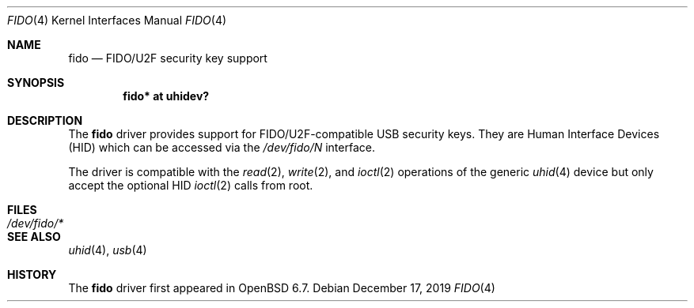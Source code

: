 .\" $OpenBSD: fido.4,v 1.1 2019/12/17 13:08:54 reyk Exp $
.\"
.\" Copyright (c) 2019 Reyk Floeter <reyk@openbsd.org>
.\"
.\" Permission to use, copy, modify, and distribute this software for any
.\" purpose with or without fee is hereby granted, provided that the above
.\" copyright notice and this permission notice appear in all copies.
.\"
.\" THE SOFTWARE IS PROVIDED "AS IS" AND THE AUTHOR DISCLAIMS ALL WARRANTIES
.\" WITH REGARD TO THIS SOFTWARE INCLUDING ALL IMPLIED WARRANTIES OF
.\" MERCHANTABILITY AND FITNESS. IN NO EVENT SHALL THE AUTHOR BE LIABLE FOR
.\" ANY SPECIAL, DIRECT, INDIRECT, OR CONSEQUENTIAL DAMAGES OR ANY DAMAGES
.\" WHATSOEVER RESULTING FROM LOSS OF USE, DATA OR PROFITS, WHETHER IN AN
.\" ACTION OF CONTRACT, NEGLIGENCE OR OTHER TORTIOUS ACTION, ARISING OUT OF
.\" OR IN CONNECTION WITH THE USE OR PERFORMANCE OF THIS SOFTWARE.
.\"
.Dd $Mdocdate: December 17 2019 $
.Dt FIDO 4
.Os
.Sh NAME
.Nm fido
.Nd FIDO/U2F security key support
.Sh SYNOPSIS
.Cd "fido* at uhidev?"
.Sh DESCRIPTION
The
.Nm
driver provides support for FIDO/U2F-compatible USB security keys.
They are Human Interface Devices (HID) which can be accessed via the
.Pa /dev/fido/N
interface.
.Pp
The driver is compatible with the
.Xr read 2 ,
.Xr write 2 ,
and
.Xr ioctl 2
operations of the generic
.Xr uhid 4
device but only accept the optional HID
.Xr ioctl 2
calls from root.
.Sh FILES
.Bl -tag -width /dev/fido/* -compact
.It Pa /dev/fido/*
.El
.Sh SEE ALSO
.Xr uhid 4 ,
.Xr usb 4
.Sh HISTORY
The
.Nm
driver first appeared in
.Ox 6.7 .

